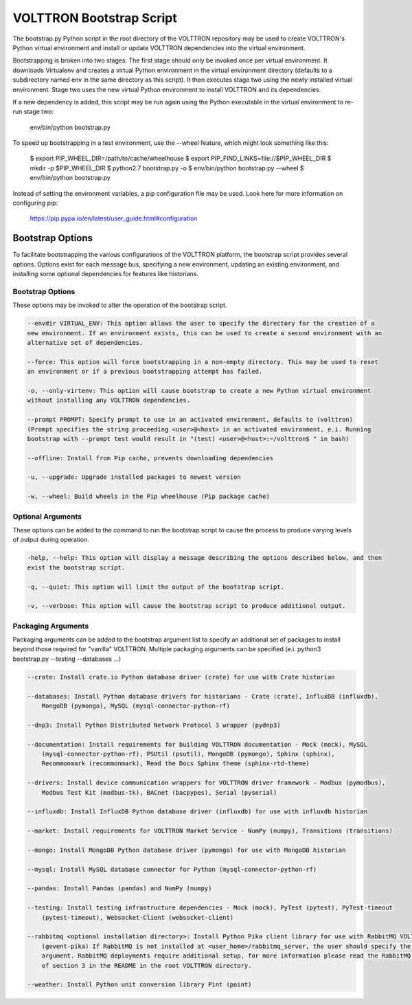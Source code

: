 .. _Bootstrap-Options:

VOLTTRON Bootstrap Script
=========================

The bootstrap.py Python script in the root directory of the VOLTTRON repository may be used to create
VOLTTRON's Python virtual environment and install or update VOLTTRON dependencies into the virtual
environment.

Bootstrapping is broken into two stages. The first stage should only be invoked once per virtual
environment. It downloads Virtualenv and creates a virtual Python environment in the virtual
environment directory (defaults to a subdirectory named env in the same directory as this script).
It then executes stage two using the newly installed virtual environment. Stage two uses the
new virtual Python environment to install VOLTTRON and its dependencies.

If a new dependency is added, this script may be run again using the Python executable in the
virtual environment to re-run stage two:

  env/bin/python bootstrap.py

To speed up bootstrapping in a test environment, use the --wheel feature, which might look something
like this:

  $ export PIP_WHEEL_DIR=/path/to/cache/wheelhouse
  $ export PIP_FIND_LINKS=file://$PIP_WHEEL_DIR
  $ mkdir -p $PIP_WHEEL_DIR
  $ python2.7 bootstrap.py -o
  $ env/bin/python bootstrap.py --wheel
  $ env/bin/python bootstrap.py

Instead of setting the environment variables, a pip configuration file may be used. Look here for more
information on configuring pip:

  https://pip.pypa.io/en/latest/user_guide.html#configuration

Bootstrap Options
-----------------

To facilitate bootstrapping the various configurations of the VOLTTRON platform, the bootstrap script
provides several options. Options exist for each message bus, specifying a new environment, updating
an existing environment, and installing some optional dependencies for features like historians.

Bootstrap Options
~~~~~~~~~~~~~~~~~

These options may be invoked to alter the operation of the bootstrap script.

.. code-block::

    --envdir VIRTUAL_ENV: This option allows the user to specify the directory for the creation of a
    new environment. If an environment exists, this can be used to create a second environment with an
    alternative set of dependencies.

    --force: This option will force bootstrapping in a non-empty directory. This may be used to reset
    an environment or if a previous bootstrapping attempt has failed.

    -o, --only-virtenv: This option will cause bootstrap to create a new Python virtual environment
    without installing any VOLTTRON dependencies.

    --prompt PROMPT: Specify prompt to use in an activated environment, defaults to (volttron)
    (Prompt specifies the string proceeding <user>@<host> in an activated environment, e.i. Running
    bootstrap with --prompt test would result in "(test) <user>@<host>:~/volttron$ " in bash)

    --offline: Install from Pip cache, prevents downloading dependencies

    -u, --upgrade: Upgrade installed packages to newest version

    -w, --wheel: Build wheels in the Pip wheelhouse (Pip package cache)


Optional Arguments
~~~~~~~~~~~~~~~~~~

These options can be added to the command to run the bootstrap script to cause the process to produce
varying levels of output during operation.

.. code-block::

    -help, --help: This option will display a message describing the options described below, and then
    exist the bootstrap script.

    -q, --quiet: This option will limit the output of the bootstrap script.

    -v, --verbose: This option will cause the bootstrap script to produce additional output.

Packaging Arguments
~~~~~~~~~~~~~~~~~~~

Packaging arguments can be added to the bootstrap argument list to specify an additional set of packages
to install beyond those required for "vanilla" VOLTTRON. Multiple packaging arguments can be specified
(e.i. python3 bootstrap.py --testing --databases ...)

.. code-block::

    --crate: Install crate.io Python database driver (crate) for use with Crate historian

    --databases: Install Python database drivers for historians - Crate (crate), InfluxDB (influxdb),
        MongoDB (pymongo), MySQL (mysql-connector-python-rf)

    --dnp3: Install Python Distributed Network Protocol 3 wrapper (pydnp3)

    --documentation: Install requirements for building VOLTTRON documentation - Mock (mock), MySQL
        (mysql-connector-python-rf), PSUtil (psutil), MongoDB (pymongo), Sphinx (sphinx),
        Recommonmark (recommonmark), Read the Docs Sphinx theme (sphinx-rtd-theme)

    --drivers: Install device communication wrappers for VOLTTRON driver framework - Modbus (pymodbus),
        Modbus Test Kit (modbus-tk), BACnet (bacpypes), Serial (pyserial)

    --influxdb: Install InfluxDB Python database driver (influxdb) for use with influxdb historian

    --market: Install requirements for VOLTTRON Market Service - NumPy (numpy), Transitions (transitions)

    --mongo: Install MongoDB Python database driver (pymongo) for use with MongoDB historian

    --mysql: Install MySQL database connector for Python (mysql-connector-python-rf)

    --pandas: Install Pandas (pandas) and NumPy (numpy)

    --testing: Install testing infrastructure dependencies - Mock (mock), PyTest (pytest), PyTest-timeout
        (pytest-timeout), Websocket-Client (websocket-client)

    --rabbitmq <optional installation directory>: Install Python Pika client library for use with RabbitMQ VOLTTRON deployments
        (gevent-pika) If RabbitMQ is not installed at <user_home>/rabbitmq_server, the user should specify the optional
        argument. RabbitMQ deployments require additional setup, for more information please read the RabbitMQ portion
        of section 3 in the README in the root VOLTTRON directory.

    --weather: Install Python unit conversion library Pint (point)
